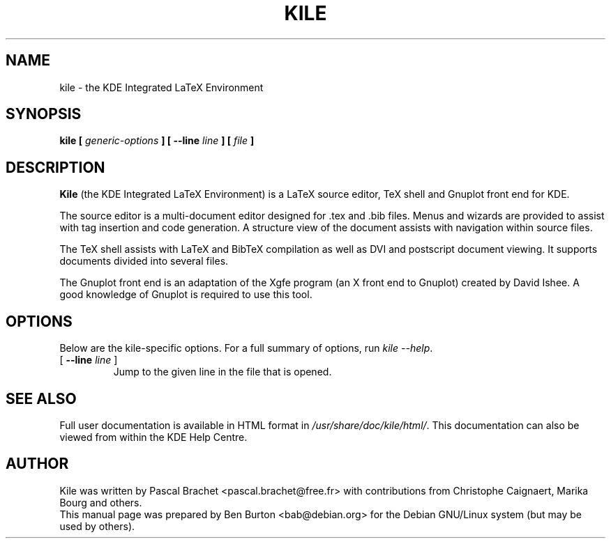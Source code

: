 .\"                                      Hey, EMACS: -*- nroff -*-
.\" First parameter, NAME, should be all caps
.\" Second parameter, SECTION, should be 1-8, maybe w/ subsection
.\" other parameters are allowed: see man(7), man(1)
.TH KILE 1 "May 11, 2003"
.\" Please adjust this date whenever revising the manpage.
.\"
.\" Some roff macros, for reference:
.\" .nh        disable hyphenation
.\" .hy        enable hyphenation
.\" .ad l      left justify
.\" .ad b      justify to both left and right margins
.\" .nf        disable filling
.\" .fi        enable filling
.\" .br        insert line break
.\" .sp <n>    insert n+1 empty lines
.\" for manpage-specific macros, see man(7)
.SH NAME
kile \- the KDE Integrated LaTeX Environment
.SH SYNOPSIS
.B kile [ \fIgeneric-options\fP ] [ \fB\-\-line\fP \fIline\fP ] [ \fIfile\fP ]
.SH DESCRIPTION
\fBKile\fP (the KDE Integrated LaTeX Environment) is a LaTeX source editor,
TeX shell and Gnuplot front end for KDE.
.PP
The source editor is a multi-document editor designed for .tex and .bib
files.  Menus and wizards are provided to assist with tag insertion and
code generation.  A structure view of the document assists with navigation
within source files.
.PP
The TeX shell assists with LaTeX and BibTeX compilation as well as
DVI and postscript document viewing.  It supports documents divided
into several files.
.PP
The Gnuplot front end is an adaptation of the Xgfe program (an X front
end to Gnuplot) created by David Ishee.  A good knowledge of Gnuplot
is required to use this tool.
.SH OPTIONS
Below are the kile-specific options.
For a full summary of options, run \fIkile \-\-help\fP.
.TP
[ \fB\-\-line\fP \fIline\fP ]
Jump to the given line in the file that is opened.
.SH SEE ALSO
Full user documentation is available in HTML format in
\fI/usr/share/doc/kile/html/\fP.  This documentation can also be viewed
from within the KDE Help Centre.
.SH AUTHOR
Kile was written by Pascal Brachet <pascal.brachet@free.fr> with
contributions from Christophe Caignaert, Marika Bourg and others.
.br
This manual page was prepared by Ben Burton <bab@debian.org>
for the Debian GNU/Linux system (but may be used by others).
